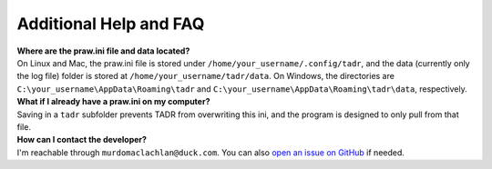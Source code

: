 Additional Help and FAQ
========================

| **Where are the praw.ini file and data located?**
| On Linux and Mac, the praw.ini file is stored under ``/home/your_username/.config/tadr``, and the data (currently only the log file) folder is stored at ``/home/your_username/tadr/data``. On Windows, the directories are ``C:\your_username\AppData\Roaming\tadr`` and ``C:\your_username\AppData\Roaming\tadr\data``, respectively.

| **What if I already have a praw.ini on my computer?**
| Saving in a ``tadr`` subfolder prevents TADR from overwriting this ini, and the program is designed to only pull from that file.

| **How can I contact the developer?**
| I'm reachable through ``murdomaclachlan@duck.com``. You can also `open an issue on GitHub <https://github.com/MurdoMaclachlan/tadr/issues>`_ if needed.
